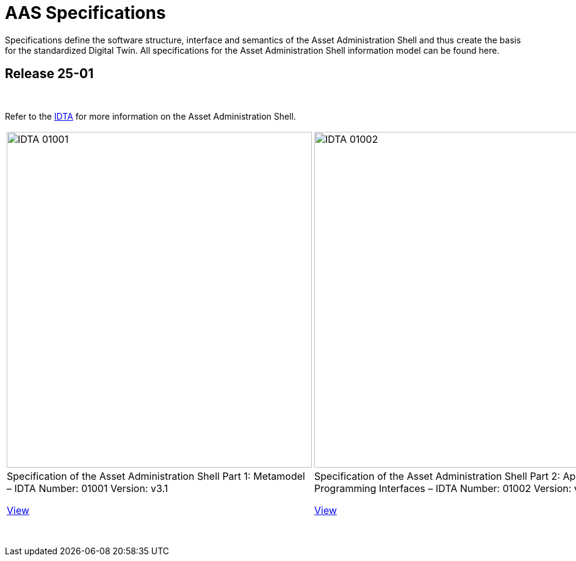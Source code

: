 = AAS Specifications

Specifications define the software structure, interface and semantics of the 
Asset Administration Shell and thus create the basis for the standardized Digital Twin. 
All specifications for the Asset Administration Shell information model can be found here.

== Release 25-01

&nbsp;

:part-1-mainpage: IDTA-01001:ROOT:index.adoc
:part-2-mainpage: IDTA-01002:ROOT:index.adoc
:part-3a-mainpage: IDTA-01003-a:ROOT:index.adoc
:part-4-mainpage: IDTA-01004:ROOT:index.adoc
:part-5-mainpage: IDTA-01005:ROOT:index.adoc

Refer to the https://industrialdigitaltwin.org[IDTA,window=_blank] for more information on the Asset Administration Shell.

[cols="1,1,1,1,1", frame="none", grid="none", align="center"]
|===
a|image::IDTA-01001.png[xref={part-1-mainpage}, window=_blank, opts=nofollow, width=500, height=550]
a|image::IDTA-01002.png[xref={part-2-mainpage}, window=_blank, opts=nofollow, width=500, height=550]
a|image::IDTA-01003-a.png[xref={part-3a-mainpage}, window=_blank, opts=nofollow, width=500, height=550]
a|image::IDTA-01004.png[xref={part-4-mainpage}, window=_blank, opts=nofollow, width=500, height=550]
a|image::IDTA-01005.png[xref={part-5-mainpage}, window=_blank, opts=nofollow, width=500, height=550]
| Specification of the Asset Administration Shell Part 1: Metamodel – IDTA Number: 01001 Version: v3.1

xref:{part-1-mainpage}[View,role="view-button"]
| Specification of the Asset Administration Shell Part 2: Application Programming Interfaces – IDTA Number: 01002 Version: v3.1

xref:{part-2-mainpage}[View,role="view-button"]
| Specification of the Asset Administration Shell Part 3a: Data Specification – IEC 61360 – IDTA Number: 01003-a Version: v3.1

xref:{part-3a-mainpage}[View,role="view-button"]
| Specification of the Asset Administration Shell Part 4: Security – IDTA Number: 01004 Version: v3.0

xref:{part-4-mainpage}[View,role="view-button"]
| Specification of the Asset Administration Shell Part 5: Package File Format (AASX) – IDTA Number: 01005 Version: v3.1

xref:{part-5-mainpage}[View,role="view-button"]
|===

&nbsp;

